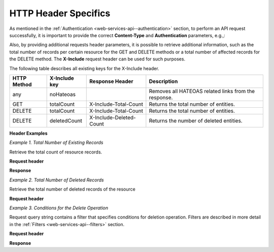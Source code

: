 .. _web-services-api--http-header-specifics:

HTTP Header Specifics
=====================

As mentioned in the :ref:`Authentication <web-services-api--authentication>` section, to perform
an API request successfully, it is important to provide the correct **Content-Type** and **Authentication** parameters, e.g.,:

.. code-block:: http
    :linenos:

    GET /api/users HTTP/1.1
    Content-Type: application/vnd.api+json
    Authorization: WSSE profile="UsernameToken"
    X-WSSE: UsernameToken Username="...",PasswordDigest="...", Created="...", Nonce="..."

Also, by providing additional requests header parameters, it is possible to retrieve additional information, such as the total number of records per certain resource for the GET and DELETE methods or a total number of affected records
for the DELETE method. The **X-Include** request header can be used for such purposes.

The following table describes all existing keys for the X-Include header.


+-------------+-----------------+---------------------------+------------------------------------------------------+
| HTTP Method | X-Include key   | Response Header           | Description                                          |
+=============+=================+===========================+======================================================+
| any         | noHateoas       |                           | Removes all HATEOAS related links from the response. |
+-------------+-----------------+---------------------------+------------------------------------------------------+
| GET         | totalCount      | X-Include-Total-Count     | Returns the total number of entities.                |
+-------------+-----------------+---------------------------+------------------------------------------------------+
| DELETE      | totalCount      | X-Include-Total-Count     | Returns the total number of entities.                |
+-------------+-----------------+---------------------------+------------------------------------------------------+
| DELETE      | deletedCount    | X-Include-Deleted-Count   | Returns the number of deleted entities.              |
+-------------+-----------------+---------------------------+------------------------------------------------------+

**Header Examples**

*Example 1. Total Number of Existing Records*

Retrieve the total count of resource records.

**Request header**

.. code-block:: http
    :linenos:

    GET /api/users HTTP/1.1

    Content-Type: application/vnd.api+json
    Accept: application/vnd.api+json
    Authorization: ...
    ...
    X-Include: totalCount

**Response**

.. code-block:: http
    :linenos:

    HTTP/1.1 200 OK
    Date: Fri, 23 Sep 2016 12:27:05 GMT
    Server: Apache/2.4.18 (Unix) PHP/5.5.38

    X-Include-Total-Count: 49

    Content-Length: 585
    Keep-Alive: timeout=5, max=100
    Connection: Keep-Alive
    Content-Type: application/vnd.api+json

*Example 2. Total Number of Deleted Records*

Retrieve the total number of deleted records of the resource

**Request header**

.. code-block:: http
    :linenos:

    DELETE /api/users HTTP/1.1

    Content-Type: application/vnd.api+json
    Accept: application/vnd.api+json
    Authorization: ....
    ....
    X-Include: deletedCount

*Example 3. Conditions for the Delete Operation*

Request query string contains a filter that specifies conditions for deletion operation. Filters are described in more detail in the :ref:`Filters <web-services-api--filters>` section.

**Request header**

.. code-block:: http
    :linenos:

    DELETE /api/users?filter[id]=21,22 HTTP/1.1

    Content-Type: application/vnd.api+json
    Accept: application/vnd.api+json
    Authorization: ....

**Response**

.. code-block:: http
    :linenos:

    HTTP/1.1 204 No Content
    Date: Fri, 23 Sep 2016 12:38:47 GMT
    Server: Apache/2.4.18 (Unix) PHP/5.5.38

    X-Include-Deleted-Count: 2

    Content-Length: 0
    Keep-Alive: timeout=5, max=100
    Connection: Keep-Alive
    Content-Type: text/html

